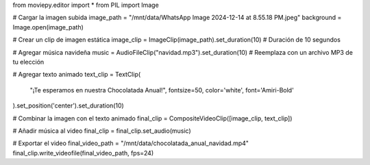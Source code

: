 from moviepy.editor import *
from PIL import Image

# Cargar la imagen subida
image_path = "/mnt/data/WhatsApp Image 2024-12-14 at 8.55.18 PM.jpeg"
background = Image.open(image_path)

# Crear un clip de imagen estática
image_clip = ImageClip(image_path).set_duration(10)  # Duración de 10 segundos

# Agregar música navideña
music = AudioFileClip("navidad.mp3").set_duration(10)  # Reemplaza con un archivo MP3 de tu elección

# Agregar texto animado
text_clip = TextClip(
    "¡Te esperamos en nuestra Chocolatada Anual!", fontsize=50, color='white', font='Amiri-Bold'
).set_position('center').set_duration(10)

# Combinar la imagen con el texto animado
final_clip = CompositeVideoClip([image_clip, text_clip])

# Añadir música al video
final_clip = final_clip.set_audio(music)

# Exportar el video
final_video_path = "/mnt/data/chocolatada_anual_navidad.mp4"
final_clip.write_videofile(final_video_path, fps=24)


